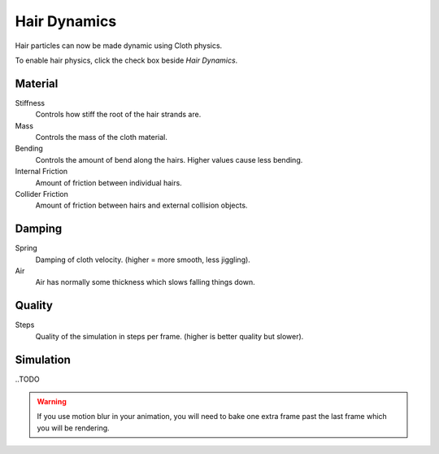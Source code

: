 
*************
Hair Dynamics
*************

Hair particles can now be made dynamic using Cloth physics.

To enable hair physics, click the check box beside *Hair Dynamics*.


Material
========

Stiffness
   Controls how stiff the root of the hair strands are.
Mass
   Controls the mass of the cloth material.
Bending
   Controls the amount of bend along the hairs. Higher values cause less bending.
Internal Friction
   Amount of friction between individual hairs.
Collider Friction
   Amount of friction between hairs and external collision objects.


Damping
=======

Spring
   Damping of cloth velocity. (higher = more smooth, less jiggling).
Air
   Air has normally some thickness which slows falling things down.


Quality
=======

Steps
   Quality of the simulation in steps per frame. (higher is better quality but slower).


Simulation
==========

..TODO

.. warning::

   If you use motion blur in your animation,
   you will need to bake one extra frame past the last frame which you will be rendering.
